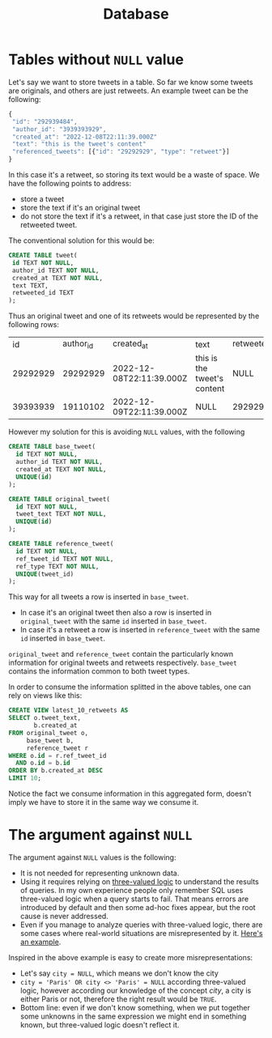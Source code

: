 #+title: Database

* Tables without ~NULL~ value

Let's say we want to store tweets in a table. So far we know some tweets are originals, and others are just retweets. An example tweet can be the following:

#+begin_src js
{
 "id": "292939484",
 "author_id": "3939393929",
 "created_at": "2022-12-08T22:11:39.000Z"
 "text": "this is the tweet's content"
 "referenced_tweets": [{"id": "29292929", "type": "retweet"}]
}
#+end_src

In this case it's a retweet, so storing its text would be a waste of space. We have the following points to address:
- store a tweet
- store the text if it's an original tweet
- do not store the text if it's a retweet, in that case just store the ID of the retweeted tweet.

The conventional solution for this would be:

#+begin_src sql
CREATE TABLE tweet(
 id TEXT NOT NULL,
 author_id TEXT NOT NULL,
 created_at TEXT NOT NULL,
 text TEXT,
 retweeted_id TEXT
);
#+end_src

Thus an original tweet and one of its retweets would be represented by the following rows:

|       id | author_id | created_at               | text                        | retweeted_id |
| 29292929 |  29292929 | 2022-12-08T22:11:39.000Z | this is the tweet's content | NULL         |
| 39393939 |  19110102 | 2022-12-09T22:11:39.000Z | NULL                        | 29292929     |


However my solution for this is avoiding ~NULL~ values, with the following

#+begin_src sql
CREATE TABLE base_tweet(
  id TEXT NOT NULL,
  author_id TEXT NOT NULL,
  created_at TEXT NOT NULL,
  UNIQUE(id)
);

CREATE TABLE original_tweet(
  id TEXT NOT NULL,
  tweet_text TEXT NOT NULL,
  UNIQUE(id)
);

CREATE TABLE reference_tweet(
  id TEXT NOT NULL,
  ref_tweet_id TEXT NOT NULL,
  ref_type TEXT NOT NULL,
  UNIQUE(tweet_id)
);
#+end_src

This way for all tweets a row is inserted in ~base_tweet~.
- In case it's an original tweet then also a row is inserted in ~original_tweet~ with the same ~id~ inserted in ~base_tweet~.
- In case it's a retweet a row is inserted in ~reference_tweet~ with the same ~id~ inserted in ~base_tweet~.

~original_tweet~ and ~reference_tweet~ contain the particularly known information for original tweets and retweets respectively. ~base_tweet~ contains the information common to both tweet types.

In order to consume the information splitted in the above tables, one can rely on views like this:

#+begin_src sql
CREATE VIEW latest_10_retweets AS
SELECT o.tweet_text,
       b.created_at
FROM original_tweet o,
     base_tweet b,
     reference_tweet r
WHERE o.id = r.ref_tweet_id
  AND o.id = b.id
ORDER BY b.created_at DESC
LIMIT 10;
#+end_src

Notice the fact we consume information in this aggregated form, doesn't imply we have to store it in the same way we consume it.

* The argument against ~NULL~

The argument against ~NULL~ values is the following:
- It is not needed for representing unknown data.
- Using it requires relying on [[https://en.wikipedia.org/wiki/Three-valued_logic][three-valued logic]] to understand the results of queries. In my own experience people only remember SQL uses three-valued logic when a query starts to fail. That means errors are introduced by default and then some ad-hoc fixes appear, but the root cause is never addressed.
- Even if you manage to analyze queries with three-valued logic, there are some cases where real-world situations are misrepresented by it. [[https://www.oreilly.com/library/view/sql-and-relational/9781449319724/ch04s04.html][Here's an example]].

Inspired in the above example is easy to create more misrepresentations:
- Let's say ~city = NULL~, which means we don't know the city
- ~city = 'Paris' OR city <> 'Paris' = NULL~ according three-valued logic,
  however according our knowledge of the concept /city/, a city is either Paris or not, therefore the right result would be ~TRUE~.
- Bottom line: even if we don't know something, when we put together some unknowns in the same expression we might end in something known, but three-valued logic doesn't reflect it.
